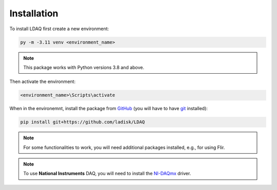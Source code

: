 Installation
============

To install LDAQ first create a new environment:

.. code:: bash

    py -m -3.11 venv <environment_name>

.. note::

    This package works with Python versions 3.8 and above.

Then activate the environment:

.. code:: bash

    <environment_name>\Scripts\activate

When in the environemnt, install the package from `GitHub <https://github.com/ladisk/LDAQ>`_
(you will have to have `git <https://git-scm.com/downloads>`_ installed):

.. code:: bash

    pip install git+https://github.com/ladisk/LDAQ

.. note::

    For some functionalities to work, you will need additional packages installed, e.g., for using Flir.


.. note::

    To use **National Instruments** DAQ, you will need to install the `NI-DAQmx <https://www.ni.com/en-us/support/downloads/drivers/download.ni-daqmx.html#346210>`_ driver.

